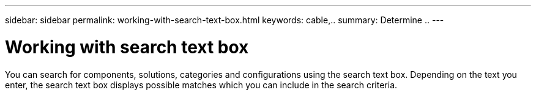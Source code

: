 ---
sidebar: sidebar
permalink: working-with-search-text-box.html
keywords: cable,..
summary:  Determine ..
---



=  Working with search text box
:hardbreaks:
:nofooter:
:icons: font
:linkattrs:
:imagesdir: ./media/



[.lead]
You can search for components, solutions, categories and configurations using the search text box. Depending on the text you enter, the search text box displays possible matches which you can include in the search criteria.
